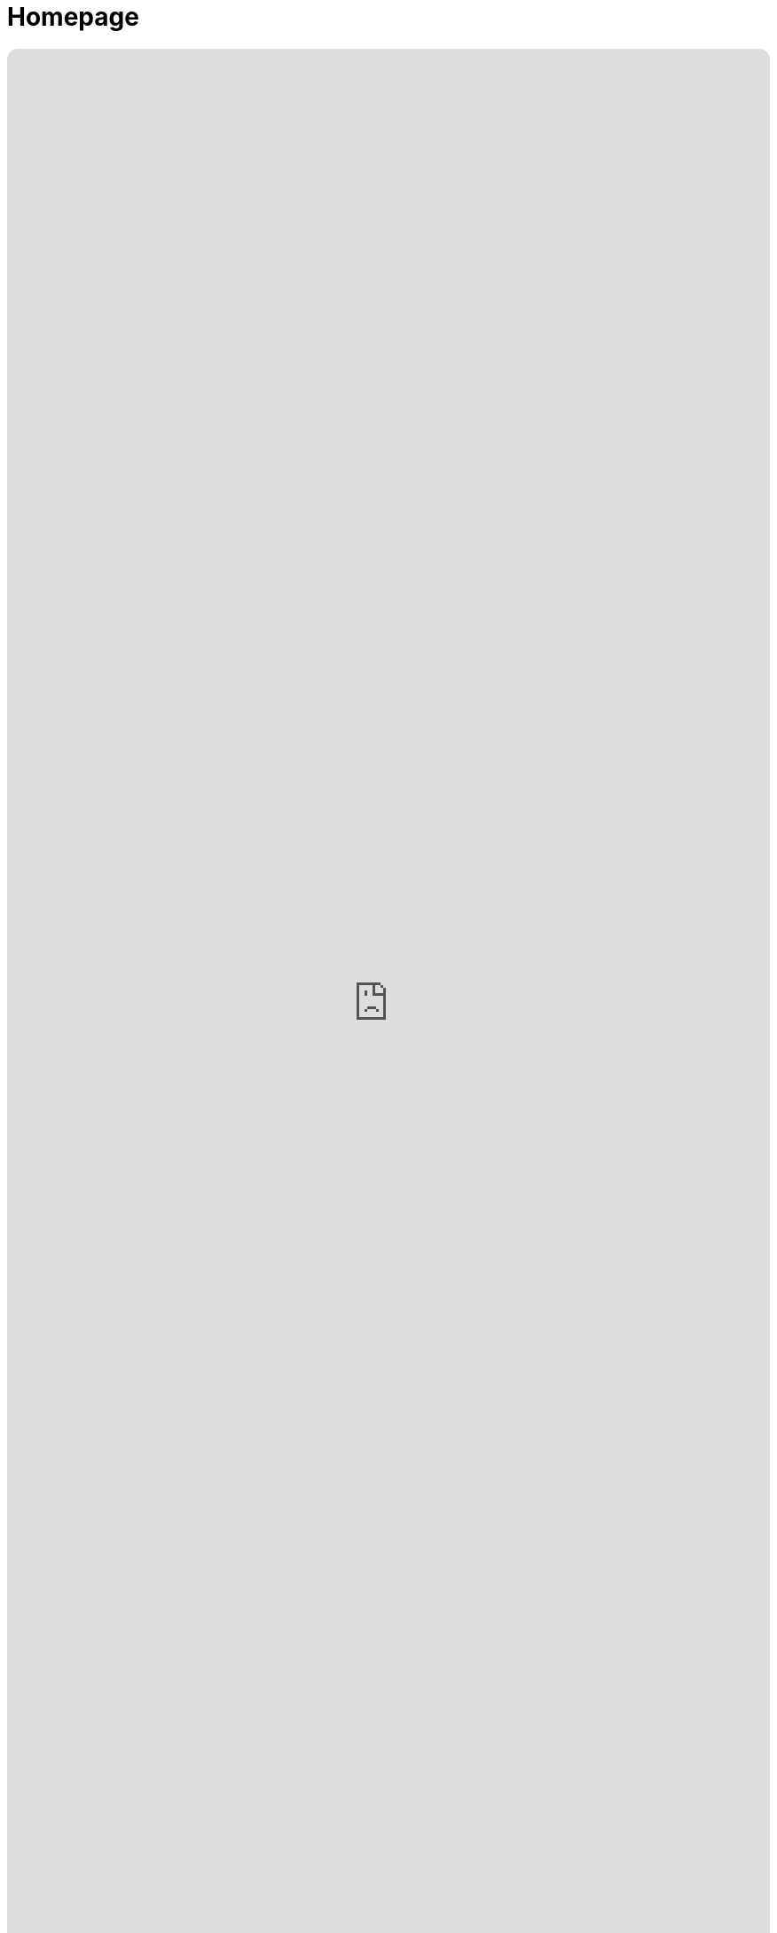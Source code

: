 = Homepage
:doctype: book
:table-caption: Data Set
:imagesdir: /content/media/images/
:page-liquid:
:page-stage: 00
:page-draft_complete: NoShow
:page-authors:
:page-todos:
:showtitle:
 
++++
<div class="music-embed">
  <iframe data-testid="embed-iframe"  style="border-radius:12px" src="https://open.spotify.com/embed/playlist/2qpJwj22iSmyIRak9CiwPh?utm_source=generator" width="100%" height="100%" frameBorder="0" allowfullscreen="" allow="autoplay; clipboard-write; encrypted-media; fullscreen; picture-in-picture" loading="lazy"></iframe>
</div>
++++ 

_"In simple hope our ancestors were born across the sea, +
envisioning a future that improves for you and me.  +
As they died to raise us higher, let us live to set us free,  +
    -- For Justice Marches On!"_

_From <</content/misc_docs/lyrics/010_battle_hymn_for_fair_and_share.adoc#,Lyrics to The Battle Hymn for Fair And Share.>>_ 

= Overview

We hope you will join us in three main tasks with this material:

. Strengthen these reforms by improving the documents here.  We want this framework to become the most competent and comprehensive possible blueprint for a freer and more secure life for all Americans. Its mandate must also include restoring Fairness and Justice as the principle of governance in America and, by our example of renewed commitment to it, to the World. 
. Communicate the main points of this project as widely as possible. This will invite iterations for improving these proposals further. 
. Recruit leaders to push for these proposals as defining issues of the 2026 and 2028 elections. 

== Phases:

There are two main phases of ProjectLiberty2029: not just for this version of 'Project2029' under this name (ProjectLiberty2029), but for all of us who want to defeat fascism in America and restore Liberty and Justice for All. 

Whatever name we give that endeavor, it will have Two Main Phases: 

*Winning:* first we must win back control of the Federal Government by 2029. 

*Reforming:* once fascists have been removed from power we must make structural reforms to prevent their return. It will not be easy to restore Liberty, the Rule of Law, and to hold accountable those who aided and prosecuted the fascist agenda of misery, hate, and moral shame that is now running rampant across our Nation. 

This main index page has six sections. 

The first three are materials that have been organized by the main stages of winning, and reforming, with a third added for miscellaneous materials. 

The last three sections are means to see on this index all the documents contained here on the ProjectLiberty2029 Wiki:
One is by the internal title of each document (this is what displays when you visit that page). 
One is by the filename of each document. 
One is by folder structure.

***

=== Main Phases: 

==== Phase 1: Winning

This is sorted by 10 stages between when this project began in Summer 2025 and January 20th, 2029. 

++++

{% comment %}
  The list site.content is an array that is sorted by default by url, (see _config.yml)
  this group by collects it into a two-level array of arrays:
  The higher order 'array' is content_grouped_by_stage, where each 'sub-array' is 
  an array of documents, and those documents in that sub-array will share the same 
  "name" which in this case will be the value that was in each document's front-matter
  for ":page-stage: .
{% endcomment %}

{% assign p1_content_grouped_by_stage = site.content |  group_by: "stage" %}

{% comment %}
  These two arrays are to be able to limit what documents appear and to give them more robust 
  category titles than just "01," "02," etc. 
  We are not including Stage 11: Post Jan 20th, or Stage 12: Uncategorized: they are included
  in later sections of this index.
  This 'group by' stage of this algorithm essentially just generates the array of stage numbers that actually exist.
{% endcomment %}
{% assign p1_stage_list = "0, 1, 2, 3, 4, 5, 6, 7, 8, 9, 10, 00, 01, 02, 03, 04, 05, 06, 07, 08, 09" | split: "," %}
{% assign p1_stage_names = "Stage 0: Orienting To These Stages,
                         Stage 1: Define the Fight,
                         Stage 2: Before Midterms,
                         Stage 3: First Lame Duck,
                         Stage 4: 120th Congress Year 1,
                         Stage 5: Presidential Primaries,
                         Stage 6: General Election,
                         Stage 7: Post Election Limbo,
                         Stage 8: Pre Jan 3rd,
                         Stage 9: Pre Jan 6th,
                         Stage 10: Pre Jan 20th,
                         Stage 11 = Phase 2: Post Jan 20th,
                         Stage 12 = Phase X: Miscellaneous" 
                         | split: "," %}

{% comment %}
  This statement further sorts the arrays within the array by the "name" field which 
  is still the Stage number, which insures that the list we're going to drive down
  is in numerical order. 
{% endcomment %}
{% assign p1_sorted_stages = p1_content_grouped_by_stage | sort: "name" %}

{% assign p1_stage_list_stripped = p1_stage_list | strip %}
<ul class="no-bullet">
{% for p1_stages in p1_sorted_stages %}
  {% assign p1_stage_name_str = p1_stages.name | toString %}
  {% if p1_stage_list_stripped contains p1_stage_name_str and p1_stage_name_str != "" %}
      {% assign index = p1_stages.name | plus: 0 %}
        <strong>{{p1_stage_names[index]}}</strong><br>
      {% assign p1_last_stage = p1_stages.name %}

      {% comment %}
        Now we use the "| where: " clause to select from all documents by the
        :page-stage: attribute equal to the "name" which is coming from the 
        for stages in sorted_stages loop that we're iterating. At that point, in
        that collection, we have access to all the front-matter attributs, which
        then includes "title." We can then sort by basename, which is filename.
        This allows us to have documents appear in order as to their filenames,
        like 010_ThingOne, 020_AnotherThing, regardless of the logical title for them.
      {% endcomment %}
      {% assign p1_stage_docs = site.content | where: "stage", p1_stages.name %}
      {% assign p1_sorted_stage_docs = p1_stage_docs | sort_natural: "basename" %}

      {% for document in p1_sorted_stage_docs %}
        <li class="index-list"><a href="{{ document.url }}">{{ document.title }}</a>
        </li>
      {% endfor %}
  {% endif %}
{% endfor %}
</ul>

++++

***

==== Phase 2: Reforming 

++++

{% comment %}
  The stage_list should only display the Stage 11 docs.
  Therefore we are doing a | where: "page.stage", "11" before grouping
{% endcomment %}

{% assign p2_stage_list = "11" | split: "," %}
{% assign p2_stage_names = "Stage 0: Orienting To These Stages,
                         Stage 1: Define the Fight,
                         Stage 2: Before Midterms,
                         Stage 3: First Lame Duck,
                         Stage 4: 120th Congress Year 1,
                         Stage 5: Presidential Primaries,
                         Stage 6: General Election,
                         Stage 7: Post Election Limbo,
                         Stage 8: Pre Jan 3rd,
                         Stage 9: Pre Jan 6th,
                         Stage 10: Pre Jan 20th,
                         Stage 11 = Phase 2: Post Jan 20th,
                         Stage 12 = Phase x: Miscellaneous" 
                         | split: "," %}

{% assign p2_specific_stages_content = site.content | where: "stage", "11" %} 

{% assign p2_content_grouped_by_stage = p2_specific_stages_content |  group_by: "stage" %}

{% comment %}
  This statement further sorts the arrays within the array by the "name" field which 
  is still the Stage number, which insures that the list we're going to drive down
  is in numerical order. 
{% endcomment %}
{% assign p2_sorted_stages = p2_content_grouped_by_stage | sort: "name" %}

{% assign p2_stage_list_stripped = p2_stage_list | strip %}
<ul class="no-bullet">
{% for p2_stages in p2_sorted_stages %}
  {% assign p2_stage_name_str = p2_stages.name | toString %}
  {% if p2_stage_list_stripped contains p2_stage_name_str and p2_stage_name_str != "" %}
      {% assign index = p2_stages.name | plus: 0 %}
        <strong>{{p2_stage_names[index]}}</strong><br>
      {% assign p2_last_stage = p2_stages.name %}
      
      {% comment %}
        Now we use the "| where: " clause to select from all documents by the
        :page-stage: attribute equal to the "name" which is coming from the 
        for stages in sorted_stages loop that we're iterating. At that point, in
        that collection, we have access to all the front-matter attributs, which
        then includes "title." We can then sort by basename, which is filename.
        This allows us to have documents appear in order as to their filenames,
        like 010_ThingOne, 020_AnotherThing, regardless of the logical title for them.
      {% endcomment %}
      {% assign p2_stage_docs = site.content | where: "stage", p2_stages.name %}
      {% assign p2_sorted_stage_docs = p2_stage_docs | sort: "basename" %}

      {% for document in p2_sorted_stage_docs %}
        <li class="index-list"><a href="{{ document.url }}">{{ document.title }}</a>
        </li>
      {% endfor %}
  {% endif %}
{% endfor %}
</ul>

++++

***

==== Misc. Docs

++++

{% comment %}
  The stage_list should only display the Stage 11 docs.
  Therefore we are doing a | where: "page.stage", "11" before grouping
{% endcomment %}

{% assign px_stage_list = "12" | split: "," %}
{% assign px_stage_names = "Stage 0: Orienting To These Stages,
                         Stage 1: Define the Fight,
                         Stage 2: Before Midterms,
                         Stage 3: First Lame Duck,
                         Stage 4: 120th Congress Year 1,
                         Stage 5: Presidential Primaries,
                         Stage 6: General Election,
                         Stage 7: Post Election Limbo,
                         Stage 8: Pre Jan 3rd,
                         Stage 9: Pre Jan 6th,
                         Stage 10: Pre Jan 20th,
                         Stage 11 = Phase 2: Post Jan 20th,
                         Stage 12 = Phase x: Miscellaneous" 
                         | split: "," %}

{% assign px_specific_stages_content = site.content | where: "stage", "12" %} 

{% assign px_content_grouped_by_stage = px_specific_stages_content |  group_by: "stage" %}

{% comment %}
  This statement further sorts the arrays within the array by the "name" field which 
  is still the Stage number, which insures that the list we're going to drive down
  is in numerical order. 
{% endcomment %}
{% assign px_sorted_stages = px_content_grouped_by_stage | sort: "name" %}

{% assign px_stage_list_stripped = px_stage_list | strip %}
<ul class="no-bullet">
{% for px_stages in px_sorted_stages %}
  {% assign px_stage_name_str = px_stages.name | toString %}
  {% if px_stage_list_stripped contains px_stage_name_str and px_stage_name_str != "" %}
      {% assign index = px_stages.name | plus: 0 %}
        <strong>{{px_stage_names[index]}}</strong><br>
      {% assign px_last_stage = px_stages.name %}
      
      {% comment %}
        Now we use the "| where: " clause to select from all documents by the
        :page-stage: attribute equal to the "name" which is coming from the 
        for stages in sorted_stages loop that we're iterating. At that point, in
        that collection, we have access to all the front-matter attributs, which
        then includes "title." We can then sort by basename, which is filename.
        This allows us to have documents appear in order as to their filenames,
        like 010_ThingOne, 020_AnotherThing, regardless of the logical title for them.
      {% endcomment %}
      {% assign px_stage_docs = site.content | where: "stage", px_stages.name %}
      {% assign px_sorted_stage_docs = px_stage_docs | sort: "basename" %}

      {% for document in px_sorted_stage_docs %}
        <li class="index-list"><a href="{{ document.url }}">{{ document.title }}</a>
        </li>
      {% endfor %}
  {% endif %}
{% endfor %}
</ul>
++++

***

== All Pages 

***

=== Pages by Doc Title

// From https://ongclement.com/blog/github-pages-indexing-directory-copy 
// then modified by me, but not yet working

++++

{% comment %}The list is sorted already by url, this resorts it by title, which is name.{% endcomment %}
{% assign sorted_docs = site.content | sort: "title" %}
<ul class="no-bullet">
{% for documents in sorted_docs %}
    <li class="index-list"><a href="{{ documents.url }}">{{ documents.title }}</a></li>
{% endfor %}
</ul>


++++

***

=== Pages by FileName

// From https://ongclement.com/blog/github-pages-indexing-directory-copy 
// then modified by me, but not yet working

++++

{% comment %}The list is sorted already by url, this resorts it by name.{% endcomment %}
{% assign sorted_docs = site.content | sort: "name" %}
<ul class="no-bullet">
{% for documents in sorted_docs %}
    <li class="index-list"><a href="{{ documents.url }}"> {{ documents.name }}</a></li>
{% endfor %}
</ul>


++++

***

=== Pages by Folders

++++

{% comment %}
    Step 1: Get unique and sorted directory paths.
    This builds the primary sorting key.
{% endcomment %}
{%- capture unique_paths -%}
    {%- for document in site.content -%}
        {%- assign url_simple = document.url | remove: "/content/" -%}
        {%- assign url_filename = url_simple | split: "/" | last -%}
        {%- assign url_path_only = url_simple | remove: url_filename -%}
        {{- url_path_only -}}{%- unless forloop.last -%},{%- endunless -%}
        {%- assign title = document.title -%}
    {%- endfor -%}
{%- endcapture -%}

{%- assign sorted_paths = unique_paths | split: ',' | sort | uniq -%}

{% comment %}
  Step 2: Loop through the sorted paths and then loop through the documents
  to find and display files in the correct directory order.
  Use a the number of slashes in each path to set the indentation
{% endcomment %}

{%- assign last_path = "" -%}
{%- assign directory_padding = 0 -%}
{%- assign file_padding = 0 -%}
{%- assign pad_add = 20 -%}

{%- for path in sorted_paths -%}
    {%- assign path_original_size = path.size -%}
    {%- assign path_no_slashes = path | replace: "/", "" -%}
    {%- assign path_no_slashes_size = path_no_slashes.size -%}
    {%- assign path_num_slashes = path_original_size | minus: path_no_slashes_size -%}

    {% comment %}
      Initially set the directory padding to be the number of directories deep we 
      are, which is path_num_slashes -1, times pad_add .
      This has the oddness of a directory that is empty but has a filled 
      subdirectory appearing indented. That looks odd, but is a rare occurrence and 
      will probably go away altogether as landing pages are added. 
      The only way around it would be to build the previous directory name slash by slash
      as we go through the loop, but this is more work than it's worth. 
    {% endcomment %}

    {%- assign path_sum_slashes = path_num_slashes | minus: 1 -%}
    {%- assign directory_padding = path_num_slashes | times: pad_add -%}

    {%- if directory_padding < 0 -%} 
        {% assign directory_padding = 0 %}
    {%- endif -%}

    {%- assign display_directory = "/" | append: path -%}

        <strong style="margin-left: {{directory_padding}}px;">{{ display_directory }}</strong><br>


  {%- for document in site.content -%}
    {%- assign url_simple = document.url | remove: "/content/" -%}
    {%- assign url_filename = url_simple | split: "/" | last -%}
    {%- assign url_path_only = url_simple | remove: url_filename -%}
    {%- assign doc_title = document.title -%}

    {% comment %} Only display if the path matches the current sorted path {% endcomment %}
    {%- if url_path_only == path -%}
      {%- assign url = document.url -%}
      {%- assign filename_only = url_filename | remove: ".html" -%}
      {%- assign file_padding = directory_padding | plus: 30 -%}
      <a style="margin-left: {{file_padding}}px;" href="{{ url }}">{{doc_title}}</a> <span style="smallfilename">(filename: {{ filename_only }} )</span><br>
    {%- endif -%}
  {%- endfor -%}
{%- endfor -%}

{% comment %} Initialize the variable outside the loop {% endcomment %}
{%- assign directory_padding = 0 -%}
{% comment %}
  This loop appears to do nothing at all
{% endcomment %}
{% for item in site.my_collection %}
  <div style="padding-top: {{ directory_padding }}px;">
    {{ item.title }} 
  </div>

{% endfor %}


++++